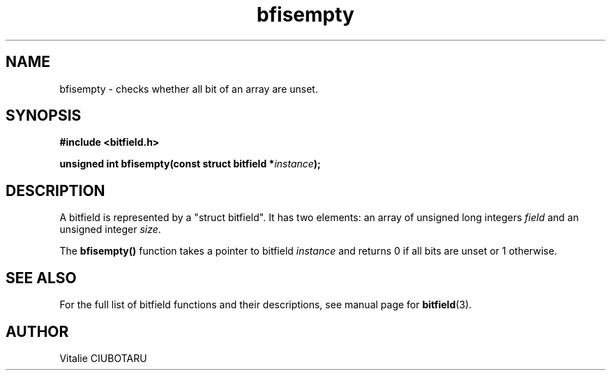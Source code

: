 .TH bfisempty 3 "JUNE 10, 2017" "bitfield 0.6.4" "Bitfield manipulation library"
.SH NAME
bfisempty \- checks whether all bit of an array are unset.
.SH SYNOPSIS
.nf
.B "#include <bitfield.h>
.sp
.BI "unsigned int bfisempty(const struct bitfield *"instance ");
.fi
.SH DESCRIPTION
A bitfield is represented by a "struct bitfield". It has two elements: an array of unsigned long integers \fIfield\fR and an unsigned integer \fIsize\fR.
.sp
The \fBbfisempty()\fR function takes a pointer to bitfield \fIinstance\fR and returns 0 if all bits are unset or 1 otherwise.
.sp
.SH "SEE ALSO"
For the full list of bitfield functions and their descriptions, see manual page for
.BR bitfield (3).
.SH AUTHOR
Vitalie CIUBOTARU

